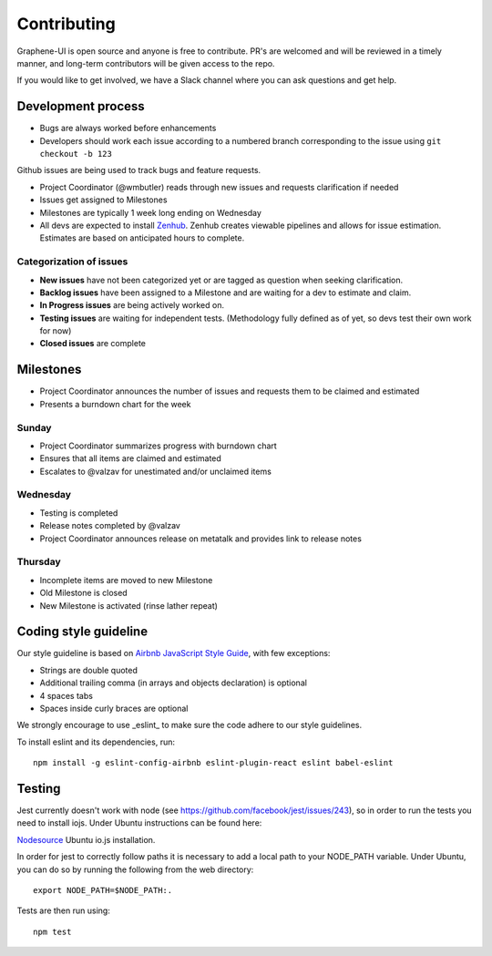 Contributing
============

Graphene-UI is open source and anyone is free to contribute. PR's are welcomed and will be reviewed in a timely manner, and long-term contributors will be given access to the repo.

If you would like to get involved, we have a Slack channel where you can ask questions and get help.

Development process
-------------------

- Bugs are always worked before enhancements
- Developers should work each issue according to a numbered branch corresponding to the issue using ``git checkout -b 123``

Github issues are being used to track bugs and feature requests. 

- Project Coordinator (@wmbutler) reads through new issues and requests clarification if needed
- Issues get assigned to Milestones
- Milestones are typically 1 week long ending on Wednesday
- All devs are expected to install `Zenhub <https://zenhub.io>`_. Zenhub creates viewable pipelines and allows for issue estimation. Estimates are based on anticipated hours to complete.

Categorization of issues
~~~~~~~~~~~~~~~~~~~~~~~~

- **New issues** have not been categorized yet or are tagged as question when seeking clarification.
- **Backlog issues** have been assigned to a Milestone and are waiting for a dev to estimate and claim.
- **In Progress issues** are being actively worked on.
- **Testing issues** are waiting for independent tests. (Methodology fully defined as of yet, so devs test their own work for now)
- **Closed issues** are complete

Milestones
----------

- Project Coordinator announces the number of issues and requests them to be claimed and estimated
- Presents a burndown chart for the week

Sunday
~~~~~~

- Project Coordinator summarizes progress with burndown chart
- Ensures that all items are claimed and estimated
- Escalates to @valzav for unestimated and/or unclaimed items

Wednesday
~~~~~~~~~

- Testing is completed
- Release notes completed by @valzav
- Project Coordinator announces release on metatalk and provides link to release notes

Thursday
~~~~~~~~

- Incomplete items are moved to new Milestone
- Old Milestone is closed
- New Milestone is activated (rinse lather repeat)

Coding style guideline
----------------------

Our style guideline is based on `Airbnb JavaScript Style Guide <https://github.com/airbnb/javascript>`_, with few exceptions:

- Strings are double quoted
- Additional trailing comma (in arrays and objects declaration) is optional
- 4 spaces tabs
- Spaces inside curly braces are optional

We strongly encourage to use _eslint_ to make sure the code adhere to our style guidelines.

To install eslint and its dependencies, run::

    npm install -g eslint-config-airbnb eslint-plugin-react eslint babel-eslint

Testing
-------

Jest currently doesn't work with node (see `<https://github.com/facebook/jest/issues/243>`_), so in order to run the tests you need to install iojs. Under Ubuntu instructions can be found here:

`Nodesource <https://nodesource.com/blog/nodejs-v012-iojs-and-the-nodesource-linux-repositories>`_ Ubuntu io.js installation.

In order for jest to correctly follow paths it is necessary to add a local path to your NODE_PATH variable. Under Ubuntu, you can do so by running the following from the web directory::

    export NODE_PATH=$NODE_PATH:.


Tests are then run using::

    npm test
